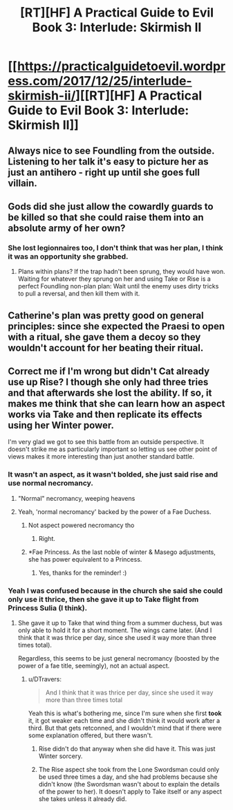 #+TITLE: [RT][HF] A Practical Guide to Evil Book 3: Interlude: Skirmish II

* [[https://practicalguidetoevil.wordpress.com/2017/12/25/interlude-skirmish-ii/][[RT][HF] A Practical Guide to Evil Book 3: Interlude: Skirmish II]]
:PROPERTIES:
:Author: Yes_This_Is_God
:Score: 51
:DateUnix: 1514174110.0
:DateShort: 2017-Dec-25
:END:

** Always nice to see Foundling from the outside. Listening to her talk it's easy to picture her as just an antihero - right up until she goes full villain.
:PROPERTIES:
:Author: storybookknight
:Score: 18
:DateUnix: 1514176790.0
:DateShort: 2017-Dec-25
:END:


** Gods did she just allow the cowardly guards to be killed so that she could raise them into an absolute army of her own?
:PROPERTIES:
:Author: cyberdsaiyan
:Score: 6
:DateUnix: 1514178905.0
:DateShort: 2017-Dec-25
:END:

*** She lost legionnaires too, I don't think that was her plan, I think it was an opportunity she grabbed.
:PROPERTIES:
:Author: Mgmtheo
:Score: 13
:DateUnix: 1514179421.0
:DateShort: 2017-Dec-25
:END:

**** Plans within plans? If the trap hadn't been sprung, they would have won. Waiting for whatever they sprung on her and using Take or Rise is a perfect Foundling non-plan plan: Wait until the enemy uses dirty tricks to pull a reversal, and then kill them with it.
:PROPERTIES:
:Author: CFCrispyBacon
:Score: 11
:DateUnix: 1514181639.0
:DateShort: 2017-Dec-25
:END:


** Catherine's plan was pretty good on general principles: since she expected the Praesi to open with a ritual, she gave them a decoy so they wouldn't account for her beating their ritual.
:PROPERTIES:
:Author: CouteauBleu
:Score: 6
:DateUnix: 1514192689.0
:DateShort: 2017-Dec-25
:END:


** Correct me if I'm wrong but didn't Cat already use up Rise? I though she only had three tries and that afterwards she lost the ability. If so, it makes me think that she can learn how an aspect works via Take and then replicate its effects using her Winter power.

I'm very glad we got to see this battle from an outside perspective. It doesn't strike me as particularly important so letting us see other point of views makes it more interesting than just another standard battle.
:PROPERTIES:
:Author: haiku_fornification
:Score: 5
:DateUnix: 1514199405.0
:DateShort: 2017-Dec-25
:END:

*** It wasn't an aspect, as it wasn't bolded, she just said rise and use normal necromancy.
:PROPERTIES:
:Author: SrNagato
:Score: 16
:DateUnix: 1514201144.0
:DateShort: 2017-Dec-25
:END:

**** "Normal" necromancy, weeping heavens
:PROPERTIES:
:Author: Ardvarkeating101
:Score: 7
:DateUnix: 1514229206.0
:DateShort: 2017-Dec-25
:END:


**** Yeah, 'normal necromancy' backed by the power of a Fae Duchess.
:PROPERTIES:
:Author: MoralRelativity
:Score: 2
:DateUnix: 1514240113.0
:DateShort: 2017-Dec-26
:END:

***** Not aspect powered necromancy tho
:PROPERTIES:
:Author: SrNagato
:Score: 1
:DateUnix: 1514244458.0
:DateShort: 2017-Dec-26
:END:

****** Right.
:PROPERTIES:
:Author: MoralRelativity
:Score: 1
:DateUnix: 1514244957.0
:DateShort: 2017-Dec-26
:END:


***** *Fae Princess. As the last noble of winter & Masego adjustments, she has power equivalent to a Princess.
:PROPERTIES:
:Author: jonnybegood
:Score: 1
:DateUnix: 1514333557.0
:DateShort: 2017-Dec-27
:END:

****** Yes, thanks for the reminder! :)
:PROPERTIES:
:Author: MoralRelativity
:Score: 1
:DateUnix: 1514335939.0
:DateShort: 2017-Dec-27
:END:


*** Yeah I was confused because in the church she said she could only use it thrice, then she gave it up to *Take* flight from Princess Sulia (I think).
:PROPERTIES:
:Author: DTravers
:Score: 3
:DateUnix: 1514206295.0
:DateShort: 2017-Dec-25
:END:

**** She gave it up to Take that wind thing from a summer duchess, but was only able to hold it for a short moment. The wings came later. (And I think that it was thrice per day, since she used it way more than three times total).

Regardless, this seems to be just general necromancy (boosted by the power of a fae title, seemingly), not an actual aspect.
:PROPERTIES:
:Author: ricree
:Score: 3
:DateUnix: 1514233350.0
:DateShort: 2017-Dec-25
:END:

***** u/DTravers:
#+begin_quote
  And I think that it was thrice per day, since she used it way more than three times total
#+end_quote

Yeah this is what's bothering me, since I'm sure when she first *took* it, it got weaker each time and she didn't think it would work after a third. But that gets retconned, and I wouldn't mind that if there were some explanation offered, but there wasn't.
:PROPERTIES:
:Author: DTravers
:Score: 1
:DateUnix: 1514247434.0
:DateShort: 2017-Dec-26
:END:

****** Rise didn't do that anyway when she did have it. This was just Winter sorcery.
:PROPERTIES:
:Score: 2
:DateUnix: 1514248827.0
:DateShort: 2017-Dec-26
:END:


****** The Rise aspect she took from the Lone Swordsman could only be used three times a day, and she had problems because she didn't know (the Swordsman wasn't about to explain the details of the power to her). It doesn't apply to Take itself or any aspect she takes unless it already did.
:PROPERTIES:
:Author: Ibbot
:Score: 2
:DateUnix: 1514251528.0
:DateShort: 2017-Dec-26
:END:
